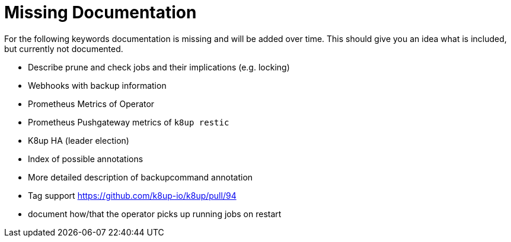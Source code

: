 = Missing Documentation

For the following keywords documentation is missing and will be added over time.
This should give you an idea what is included, but currently not documented.

* Describe prune and check jobs and their implications (e.g. locking)
* Webhooks with backup information
* Prometheus Metrics of Operator
* Prometheus Pushgateway metrics of `k8up restic`
* K8up HA (leader election)
* Index of possible annotations
* More detailed description of backupcommand annotation
* Tag support https://github.com/k8up-io/k8up/pull/94
* document how/that the operator picks up running jobs on restart
